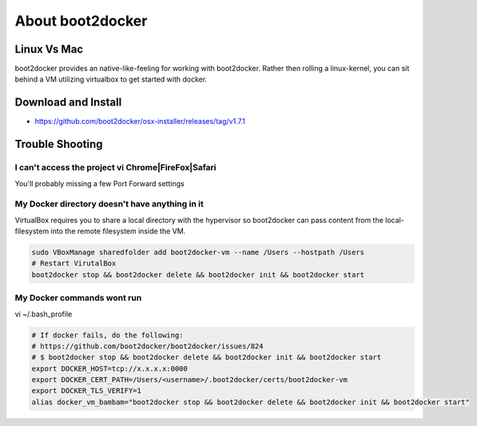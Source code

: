 About boot2docker
-----------------

Linux Vs Mac
============

boot2docker provides an native-like-feeling for working with boot2docker. Rather then rolling a linux-kernel, you can sit behind a VM utilizing virtualbox to get started with docker.

Download and Install
====================

* https://github.com/boot2docker/osx-installer/releases/tag/v1.7.1

Trouble Shooting
================

I can't access the project vi Chrome|FireFox|Safari
###################################################

You'll probably missing a few Port Forward settings

.. figure:: screenshots/vb-main.png
    :width: 550px
    :align: center

.. figure:: screenshots/vb-main-settings.png
    :width: 550px
    :align: center

.. figure:: screenshots/vb-main-settings-network.png
    :width: 550px
    :align: center

.. figure:: screenshots/vb-port-forward-initial.png
    :width: 550px
    :align: center

.. figure:: screenshots/vb-port-forward-tail.png
    :width: 550px
    :align: center


My Docker directory doesn't have anything in it
###############################################

VirtualBox requires you to share a local directory with the hypervisor so boot2docker can pass content from the local-filesystem into the remote filesystem inside the VM.

.. code-block:: bash

    sudo VBoxManage sharedfolder add boot2docker-vm --name /Users --hostpath /Users
    # Restart VirutalBox
    boot2docker stop && boot2docker delete && boot2docker init && boot2docker start


My Docker commands wont run
###########################

vi ~/.bash_profile

.. code-block:: bash

    # If docker fails, do the following:
    # https://github.com/boot2docker/boot2docker/issues/824
    # $ boot2docker stop && boot2docker delete && boot2docker init && boot2docker start
    export DOCKER_HOST=tcp://x.x.x.x:0000
    export DOCKER_CERT_PATH=/Users/<username>/.boot2docker/certs/boot2docker-vm
    export DOCKER_TLS_VERIFY=1
    alias docker_vm_bambam="boot2docker stop && boot2docker delete && boot2docker init && boot2docker start"




